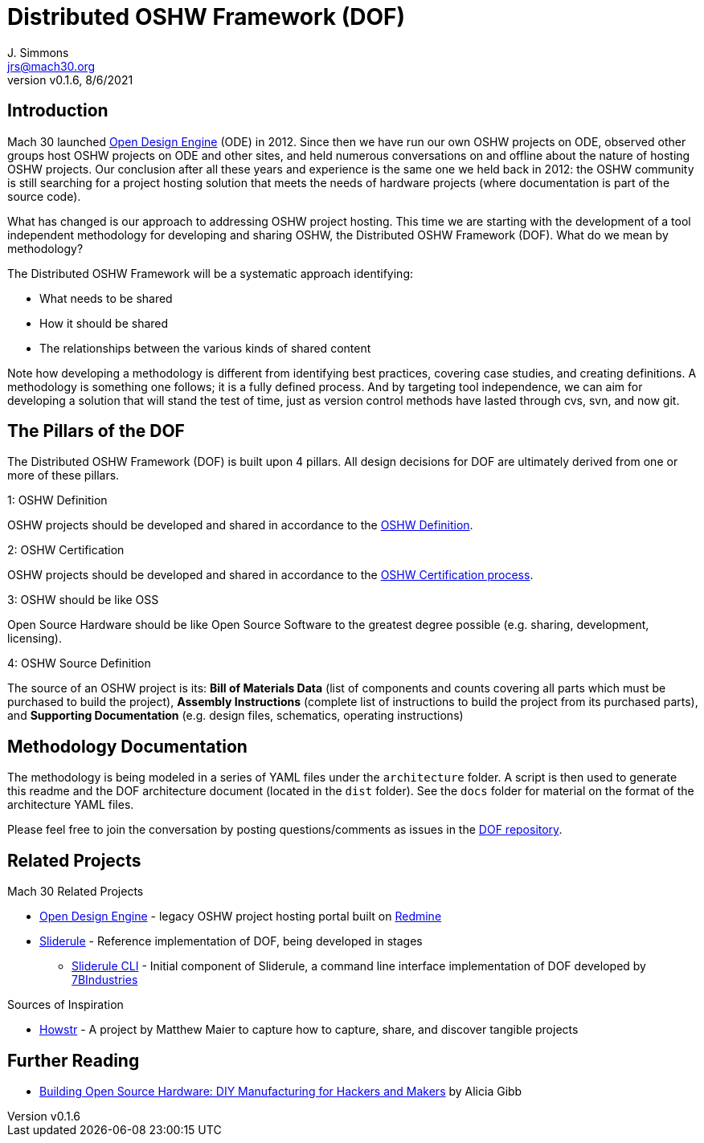 = Distributed OSHW Framework (DOF)
J. Simmons <jrs@mach30.org>
:revnumber: v0.1.6
:revdate: 8/6/2021

// github specific things
ifdef::env-github[]
:tip-caption: :bulb:
:note-caption: :information_source:
:important-caption: :heavy_exclamation_mark:
:caution-caption: :fire:
:warning-caption: :warning:
:imagesdir: https://raw.githubusercontent.com/Mach30/dof/master/dist/images
endif::[]

// non-github specific things
ifndef::env-github[]
:imagesdir: ./dist/images
endif::[]

== Introduction

Mach 30 launched https://opendesignengine.net[Open Design Engine] (ODE) in 2012. Since then we have run our own OSHW projects on ODE, observed other groups host OSHW projects on ODE and other sites, and held numerous conversations on and offline about the nature of hosting OSHW projects.  Our conclusion after all these years and experience is the same one we held back in 2012:  the OSHW community is still searching for a project hosting solution that meets the needs of hardware projects (where documentation is part of the source code).

What has changed is our approach to addressing OSHW project hosting.  This time we are starting with the development of a tool independent methodology for developing and sharing OSHW, the Distributed OSHW Framework (DOF).  What do we mean by methodology?  

The Distributed OSHW Framework will be a systematic approach identifying:

* What needs to be shared
* How it should be shared
* The relationships between the various kinds of shared content

Note how developing a methodology is different from identifying best practices, covering case studies, and creating definitions.  A methodology is something one follows; it is a fully defined process.  And by targeting tool independence, we can aim for developing a solution that will stand the test of time, just as version control methods have lasted through cvs, svn, and now git.

== The Pillars of the DOF

The Distributed OSHW Framework (DOF) is built upon 4 pillars.  All design decisions for DOF are ultimately derived from one or more of these pillars.


.1: OSHW Definition
****
OSHW projects should be developed and shared in accordance to the https://www.oshwa.org/definition/[OSHW Definition].
**** 

.2: OSHW Certification
****
OSHW projects should be developed and shared in accordance to the https://certification.oshwa.org/process.html[OSHW Certification process].
**** 

.3: OSHW should be like OSS
****
Open Source Hardware should be like Open Source Software to the greatest degree possible (e.g. sharing, development, licensing).
**** 

.4: OSHW Source Definition
****
The source of an OSHW project is its:  *Bill of Materials Data* (list of components and counts covering all parts which must be purchased to build the project), *Assembly Instructions* (complete list of instructions to build the project from its purchased parts), and *Supporting Documentation* (e.g. design files, schematics, operating instructions)
**** 


== Methodology Documentation

The methodology is being modeled in a series of YAML files under the `architecture` folder.  A script is then used to generate this readme and the DOF architecture document (located in the `dist` folder).  See the `docs` folder for material on the format of the architecture YAML files.

Please feel free to join the conversation by posting questions/comments as issues in the http://dof.sliderule.io[DOF repository].

== Related Projects

.Mach 30 Related Projects
* https://opendesignengine.net[Open Design Engine] - legacy OSHW project hosting portal built on https://www.redmine.org/[Redmine]
* http://sliderule.io[Sliderule] - Reference implementation of DOF, being developed in stages
** https://github.com/7BIndustries/sliderule-cli[Sliderule CLI] - Initial component of Sliderule, a command line interface implementation of DOF developed by https://github.com/7BIndustries/[7BIndustries]

.Sources of Inspiration
* http://github.howstr.com/[Howstr] - A project by Matthew Maier to capture how to capture, share, and discover tangible projects

== Further Reading

* https://www.pearson.com/us/higher-education/product/Gibb-Building-Open-Source-Hardware-DIY-Manufacturing-for-Hackers-and-Makers/9780133373905.html[Building Open Source Hardware: DIY Manufacturing for Hackers and Makers] by Alicia Gibb

